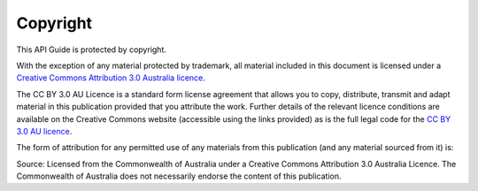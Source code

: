 Copyright
=========

.. image:: logo-cc.png

This API Guide is protected by copyright.

With the exception of any material protected by trademark, all material included in this document is licensed under a `Creative Commons Attribution 3.0 Australia licence`_.

.. _Creative Commons Attribution 3.0 Australia licence: http://creativecommons.org/licenses/by/3.0/au/

The CC BY 3.0 AU Licence is a standard form license agreement that allows you to copy, distribute, transmit and adapt material in this publication provided that you attribute the work. Further details of the relevant licence conditions are available on the Creative Commons website (accessible using the links provided) as is the full legal code for the `CC BY 3.0 AU licence`_.

.. _CC BY 3.0 AU licence: http://creativecommons.org/licenses/by/3.0/au/legalcode

The form of attribution for any permitted use of any materials from this publication (and any material sourced from it) is:

Source: Licensed from the Commonwealth of Australia under a Creative Commons Attribution 3.0 Australia Licence. The Commonwealth of Australia does not necessarily endorse the content of this publication.
